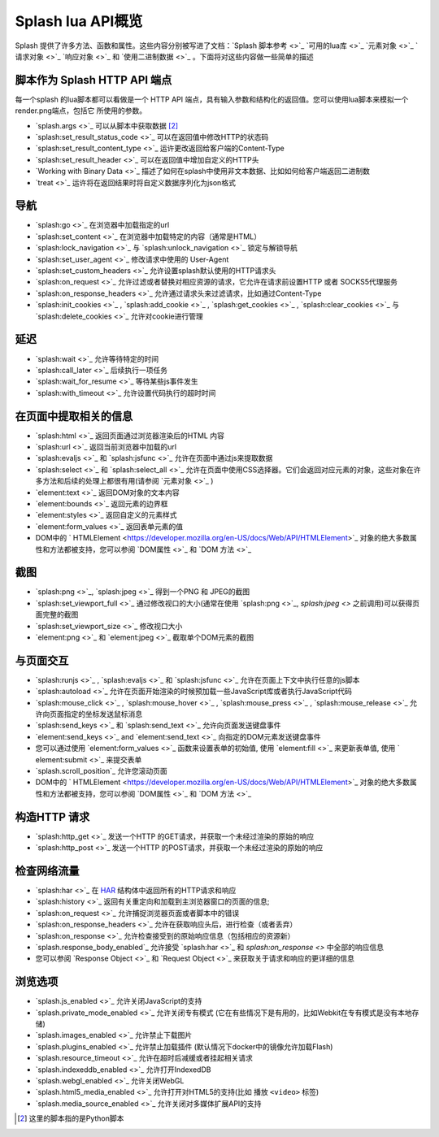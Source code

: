 .. _splash-lua-api-overview:

Splash lua API概览
================================
Splash 提供了许多方法、函数和属性。这些内容分别被写进了文档：`Splash 脚本参考 <>`_  `可用的lua库 <>`_ `元素对象 <>`_ `请求对象 <>`_
`响应对象 <>`_ 和 `使用二进制数据 <>`_ 。下面将对这些内容做一些简单的描述

.. _script-as-an-http-api-endpoint:

脚本作为 Splash HTTP API 端点
--------------------------------------------
每一个splash 的lua脚本都可以看做是一个 HTTP API 端点，具有输入参数和结构化的返回值。您可以使用lua脚本来模拟一个render.png端点，包括它
所使用的参数。

- `splash.args <>`_ 可以从脚本中获取数据 [#1]_
- `splash:set_result_status_code <>`_ 可以在返回值中修改HTTP的状态码
- `splash:set_result_content_type <>`_ 运许更改返回给客户端的Content-Type
- `splash:set_result_header <>`_ 可以在返回值中增加自定义的HTTP头
- `Working with Binary Data <>`_ 描述了如何在splash中使用非文本数据、比如如何给客户端返回二进制数
- `treat <>`_ 运许将在返回结果时将自定义数据序列化为json格式

.. _navigation:

导航
---------------------------------------
- `splash:go <>`_ 在浏览器中加载指定的url
- `splash:set_content <>`_ 在浏览器中加载特定的内容（通常是HTML）
- `splash:lock_navigation <>`_  与 `splash:unlock_navigation <>`_ 锁定与解锁导航
- `splash:set_user_agent <>`_ 修改请求中使用的 User-Agent
- `splash:set_custom_headers <>`_ 允许设置splash默认使用的HTTP请求头
- `splash:on_request <>`_ 允许过滤或者替换对相应资源的请求，它允许在请求前设置HTTP 或者 SOCKS5代理服务
- `splash:on_response_headers <>`_ 允许通过请求头来过滤请求，比如通过Content-Type
- `splash:init_cookies <>`_ , `splash:add_cookie <>`_ , `splash:get_cookies <>`_ , `splash:clear_cookies <>`_ 与 `splash:delete_cookies <>`_ 允许对cookie进行管理

.. _Delays:

延迟
--------------------------------
- `splash:wait <>`_ 允许等待特定的时间
- `splash:call_later <>`_ 后续执行一项任务
- `splash:wait_for_resume <>`_ 等待某些js事件发生
- `splash:with_timeout <>`_ 允许设置代码执行的超时时间

.. _extracting-information-from-a-page:

在页面中提取相关的信息
-------------------------------------
- `splash:html <>`_ 返回页面通过浏览器渲染后的HTML 内容
- `splash:url <>`_ 返回当前浏览器中加载的url
- `splash:evaljs <>`_ 和 `splash:jsfunc <>`_ 允许在页面中通过js来提取数据
- `splash:select <>`_ 和 `splash:select_all <>`_ 允许在页面中使用CSS选择器。它们会返回对应元素的对象，这些对象在许多方法和后续的处理上都很有用(请参阅 `元素对象 <>`_ )
- `element:text <>`_  返回DOM对象的文本内容
- `element:bounds <>`_ 返回元素的边界框
- `element:styles <>`_ 返回自定义的元素样式
- `element:form_values <>`_ 返回表单元素的值
- DOM中的 ` HTMLElement <https://developer.mozilla.org/en-US/docs/Web/API/HTMLElement>`_ 对象的绝大多数属性和方法都被支持，您可以参阅 `DOM属性 <>`_ 和 `DOM 方法 <>`_

.. _screenshots:

截图
-----------------------------------
- `splash:png <>`_, `splash:jpeg <>`_ 得到一个PNG 和 JPEG的截图
- `splash:set_viewport_full <>`_ 通过修改视口的大小(通常在使用 `splash:png <>`_, `splash:jpeg <>` 之前调用)可以获得页面完整的截图
- `splash:set_viewport_size <>`_ 修改视口大小
- `element:png <>`_ 和 `element:jpeg <>`_ 截取单个DOM元素的截图

.. _interacting-with-a-page:

与页面交互
--------------------------------------
- `splash:runjs <>`_ , `splash:evaljs <>`_ 和 `splash:jsfunc <>`_ 允许在页面上下文中执行任意的js脚本
- `splash:autoload <>`_ 允许在页面开始渲染的时候预加载一些JavaScript库或者执行JavaScript代码
- `splash:mouse_click <>`_ , `splash:mouse_hover <>`_ , `splash:mouse_press <>`_ , `splash:mouse_release <>`_ 允许向页面指定的坐标发送鼠标消息
- `splash:send_keys <>`_ 和 `splash:send_text <>`_ 允许向页面发送键盘事件
- `element:send_keys <>`_ and  `element:send_text <>`_ 向指定的DOM元素发送键盘事件
- 您可以通过使用 `element:form_values <>`_ 函数来设置表单的初始值, 使用 `element:fill <>`_ 来更新表单值, 使用 ` element:submit <>`_ 来提交表单
- `splash.scroll_position`_ 允许您滚动页面
- DOM中的 ` HTMLElement <https://developer.mozilla.org/en-US/docs/Web/API/HTMLElement>`_ 对象的绝大多数属性和方法都被支持，您可以参阅 `DOM属性 <>`_ 和 `DOM 方法 <>`_

.. _making-http-requests:

构造HTTP 请求
--------------------------------------
- `splash:http_get <>`_ 发送一个HTTP 的GET请求，并获取一个未经过渲染的原始的响应
- `splash:http_post <>`_  发送一个HTTP 的POST请求，并获取一个未经过渲染的原始的响应

.. _inspecting-network-traffic:

检查网络流量
-----------------------------------------
- `splash:har <>`_ 在 `HAR <http://www.softwareishard.com/blog/har-12-spec/>`_ 结构体中返回所有的HTTP请求和响应
- `splash:history <>`_ 返回有关重定向和加载到主浏览器窗口的页面的信息;
- `splash:on_request <>`_ 允许捕捉浏览器页面或者脚本中的错误
- `splash:on_response_headers <>`_ 允许在获取响应头后，进行检查（或者丢弃）
- `splash:on_response <>`_ 允许检查接受到的原始响应信息（包括相应的资源新）
- `splash.response_body_enabled`_ 允许接受 `splash:har <>`_ 和 `splash:on_response <>` 中全部的响应信息
- 您可以参阅 `Response Object <>`_ 和 `Request Object <>`_ 来获取关于请求和响应的更详细的信息

.. _browsing-options:

浏览选项
------------------------------
- `splash.js_enabled <>`_ 允许关闭JavaScript的支持
- `splash.private_mode_enabled <>`_ 允许关闭专有模式 (它在有些情况下是有用的，比如Webkit在专有模式是没有本地存储)
- `splash.images_enabled <>`_ 允许禁止下载图片
- `splash.plugins_enabled <>`_ 允许禁止加载插件 (默认情况下docker中的镜像允许加载Flash)
- `splash.resource_timeout <>`_ 允许在超时后减缓或者挂起相关请求
- `splash.indexeddb_enabled <>`_ 允许打开IndexedDB
- `splash.webgl_enabled <>`_ 允许关闭WebGL
- `splash.html5_media_enabled <>`_ 允许打开对HTML5的支持(比如 播放 ``<video>`` 标签)
- `splash.media_source_enabled <>`_ 允许关闭对多媒体扩展API的支持

.. [#1] 这里的脚本指的是Python脚本
